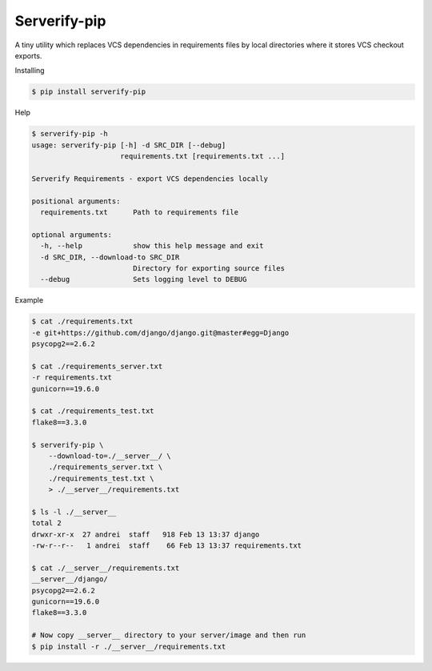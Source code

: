 Serverify-pip
=============

A tiny utility which replaces VCS dependencies in requirements files by
local directories where it stores VCS checkout exports.

Installing

.. code:: sh

    $ pip install serverify-pip

Help

.. code:: sh

    $ serverify-pip -h
    usage: serverify-pip [-h] -d SRC_DIR [--debug]
                         requirements.txt [requirements.txt ...]

    Serverify Requirements - export VCS dependencies locally

    positional arguments:
      requirements.txt      Path to requirements file

    optional arguments:
      -h, --help            show this help message and exit
      -d SRC_DIR, --download-to SRC_DIR
                            Directory for exporting source files
      --debug               Sets logging level to DEBUG

Example

.. code:: sh

    $ cat ./requirements.txt
    -e git+https://github.com/django/django.git@master#egg=Django
    psycopg2==2.6.2

    $ cat ./requirements_server.txt
    -r requirements.txt
    gunicorn==19.6.0

    $ cat ./requirements_test.txt
    flake8==3.3.0

    $ serverify-pip \
        --download-to=./__server__/ \
        ./requirements_server.txt \
        ./requirements_test.txt \
        > ./__server__/requirements.txt

    $ ls -l ./__server__
    total 2
    drwxr-xr-x  27 andrei  staff   918 Feb 13 13:37 django
    -rw-r--r--   1 andrei  staff    66 Feb 13 13:37 requirements.txt

    $ cat ./__server__/requirements.txt
    __server__/django/
    psycopg2==2.6.2
    gunicorn==19.6.0
    flake8==3.3.0

    # Now copy __server__ directory to your server/image and then run
    $ pip install -r ./__server__/requirements.txt
